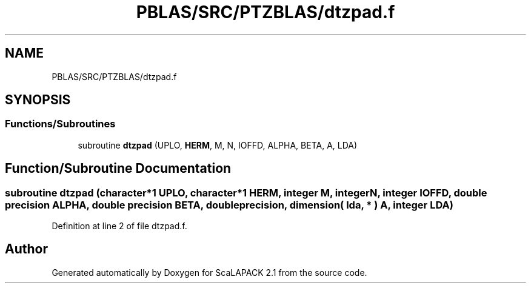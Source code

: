 .TH "PBLAS/SRC/PTZBLAS/dtzpad.f" 3 "Sat Nov 16 2019" "Version 2.1" "ScaLAPACK 2.1" \" -*- nroff -*-
.ad l
.nh
.SH NAME
PBLAS/SRC/PTZBLAS/dtzpad.f
.SH SYNOPSIS
.br
.PP
.SS "Functions/Subroutines"

.in +1c
.ti -1c
.RI "subroutine \fBdtzpad\fP (UPLO, \fBHERM\fP, M, N, IOFFD, ALPHA, BETA, A, LDA)"
.br
.in -1c
.SH "Function/Subroutine Documentation"
.PP 
.SS "subroutine dtzpad (character*1 UPLO, character*1 HERM, integer M, integer N, integer IOFFD, double precision ALPHA, double precision BETA, double precision, dimension( lda, * ) A, integer LDA)"

.PP
Definition at line 2 of file dtzpad\&.f\&.
.SH "Author"
.PP 
Generated automatically by Doxygen for ScaLAPACK 2\&.1 from the source code\&.
